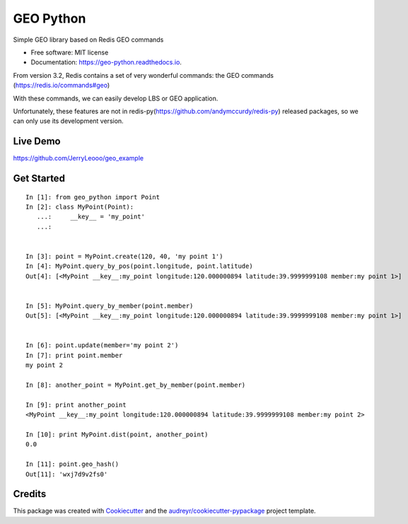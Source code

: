 ===============================
GEO Python
===============================


.. image:: https://img.shields.io/pypi/v/geo_python.svg
        :target: https://pypi.python.org/pypi/geo_python

.. image:: https://img.shields.io/travis/jerryleooo/geo_python.svg
        :target: https://travis-ci.org/jerryleooo/geo_python

.. image:: https://readthedocs.org/projects/geo-python/badge/?version=latest
        :target: https://geo-python.readthedocs.io/en/latest/?badge=latest
        :alt: Documentation Status

.. image:: https://pyup.io/repos/github/jerryleooo/geo_python/shield.svg
     :target: https://pyup.io/repos/github/jerryleooo/geo_python/
     :alt: Updates


Simple GEO library based on Redis GEO commands

* Free software: MIT license
* Documentation: https://geo-python.readthedocs.io.


From version 3.2, Redis contains a set of very wonderful commands: the GEO commands (https://redis.io/commands#geo)

With these commands, we can easily develop LBS or GEO application.

Unfortunately, these features are not in redis-py(https://github.com/andymccurdy/redis-py) released packages, so we can only use its development version.


Live Demo
----------

https://github.com/JerryLeooo/geo_example


Get Started
-----------

::

    In [1]: from geo_python import Point
    In [2]: class MyPoint(Point):
       ...:     __key__ = 'my_point'
       ...:


    In [3]: point = MyPoint.create(120, 40, 'my point 1')
    In [4]: MyPoint.query_by_pos(point.longitude, point.latitude)
    Out[4]: [<MyPoint __key__:my_point longitude:120.000000894 latitude:39.9999999108 member:my point 1>]


    In [5]: MyPoint.query_by_member(point.member)
    Out[5]: [<MyPoint __key__:my_point longitude:120.000000894 latitude:39.9999999108 member:my point 1>]


    In [6]: point.update(member='my point 2')
    In [7]: print point.member
    my point 2

    In [8]: another_point = MyPoint.get_by_member(point.member)

    In [9]: print another_point
    <MyPoint __key__:my_point longitude:120.000000894 latitude:39.9999999108 member:my point 2>

    In [10]: print MyPoint.dist(point, another_point)
    0.0

    In [11]: point.geo_hash()
    Out[11]: 'wxj7d9v2fs0'



Credits
---------

This package was created with Cookiecutter_ and the `audreyr/cookiecutter-pypackage`_ project template.

.. _Cookiecutter: https://github.com/audreyr/cookiecutter
.. _`audreyr/cookiecutter-pypackage`: https://github.com/audreyr/cookiecutter-pypackage

